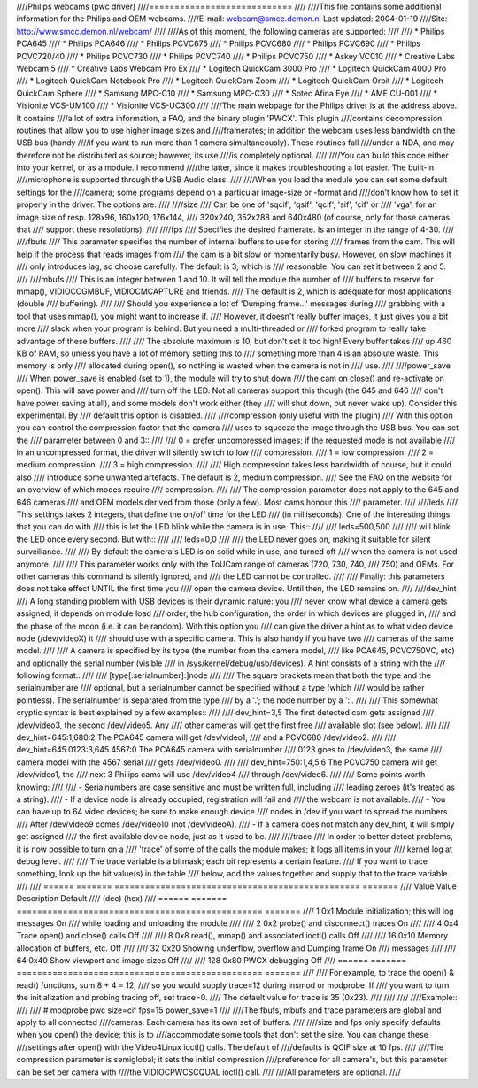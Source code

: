 ////Philips webcams (pwc driver)
////============================
////
////This file contains some additional information for the Philips and OEM webcams.
////E-mail: webcam@smcc.demon.nl                        Last updated: 2004-01-19
////Site: http://www.smcc.demon.nl/webcam/
////
////As of this moment, the following cameras are supported:
////
//// * Philips PCA645
//// * Philips PCA646
//// * Philips PCVC675
//// * Philips PCVC680
//// * Philips PCVC690
//// * Philips PCVC720/40
//// * Philips PCVC730
//// * Philips PCVC740
//// * Philips PCVC750
//// * Askey VC010
//// * Creative Labs Webcam 5
//// * Creative Labs Webcam Pro Ex
//// * Logitech QuickCam 3000 Pro
//// * Logitech QuickCam 4000 Pro
//// * Logitech QuickCam Notebook Pro
//// * Logitech QuickCam Zoom
//// * Logitech QuickCam Orbit
//// * Logitech QuickCam Sphere
//// * Samsung MPC-C10
//// * Samsung MPC-C30
//// * Sotec Afina Eye
//// * AME CU-001
//// * Visionite VCS-UM100
//// * Visionite VCS-UC300
////
////The main webpage for the Philips driver is at the address above. It contains
////a lot of extra information, a FAQ, and the binary plugin 'PWCX'. This plugin
////contains decompression routines that allow you to use higher image sizes and
////framerates; in addition the webcam uses less bandwidth on the USB bus (handy
////if you want to run more than 1 camera simultaneously). These routines fall
////under a NDA, and may therefore not be distributed as source; however, its use
////is completely optional.
////
////You can build this code either into your kernel, or as a module. I recommend
////the latter, since it makes troubleshooting a lot easier. The built-in
////microphone is supported through the USB Audio class.
////
////When you load the module you can set some default settings for the
////camera; some programs depend on a particular image-size or -format and
////don't know how to set it properly in the driver. The options are:
////
////size
////   Can be one of 'sqcif', 'qsif', 'qcif', 'sif', 'cif' or
////   'vga', for an image size of resp. 128x96, 160x120, 176x144,
////   320x240, 352x288 and 640x480 (of course, only for those cameras that
////   support these resolutions).
////
////fps
////   Specifies the desired framerate. Is an integer in the range of 4-30.
////
////fbufs
////   This parameter specifies the number of internal buffers to use for storing
////   frames from the cam. This will help if the process that reads images from
////   the cam is a bit slow or momentarily busy. However, on slow machines it
////   only introduces lag, so choose carefully. The default is 3, which is
////   reasonable. You can set it between 2 and 5.
////
////mbufs
////   This is an integer between 1 and 10. It will tell the module the number of
////   buffers to reserve for mmap(), VIDIOCCGMBUF, VIDIOCMCAPTURE and friends.
////   The default is 2, which is adequate for most applications (double
////   buffering).
////
////   Should you experience a lot of 'Dumping frame...' messages during
////   grabbing with a tool that uses mmap(), you might want to increase if.
////   However, it doesn't really buffer images, it just gives you a bit more
////   slack when your program is behind. But you need a multi-threaded or
////   forked program to really take advantage of these buffers.
////
////   The absolute maximum is 10, but don't set it too high!  Every buffer takes
////   up 460 KB of RAM, so unless you have a lot of memory setting this to
////   something more than 4 is an absolute waste.  This memory is only
////   allocated during open(), so nothing is wasted when the camera is not in
////   use.
////
////power_save
////   When power_save is enabled (set to 1), the module will try to shut down
////   the cam on close() and re-activate on open(). This will save power and
////   turn off the LED. Not all cameras support this though (the 645 and 646
////   don't have power saving at all), and some models don't work either (they
////   will shut down, but never wake up). Consider this experimental. By
////   default this option is disabled.
////
////compression (only useful with the plugin)
////   With this option you can control the compression factor that the camera
////   uses to squeeze the image through the USB bus. You can set the
////   parameter between 0 and 3::
////
////     0 = prefer uncompressed images; if the requested mode is not available
////	 in an uncompressed format, the driver will silently switch to low
////	 compression.
////     1 = low compression.
////     2 = medium compression.
////     3 = high compression.
////
////   High compression takes less bandwidth of course, but it could also
////   introduce some unwanted artefacts. The default is 2, medium compression.
////   See the FAQ on the website for an overview of which modes require
////   compression.
////
////   The compression parameter does not apply to the 645 and 646 cameras
////   and OEM models derived from those (only a few). Most cams honour this
////   parameter.
////
////leds
////   This settings takes 2 integers, that define the on/off time for the LED
////   (in milliseconds). One of the interesting things that you can do with
////   this is let the LED blink while the camera is in use. This::
////
////     leds=500,500
////
////   will blink the LED once every second. But with::
////
////     leds=0,0
////
////   the LED never goes on, making it suitable for silent surveillance.
////
////   By default the camera's LED is on solid while in use, and turned off
////   when the camera is not used anymore.
////
////   This parameter works only with the ToUCam range of cameras (720, 730, 740,
////   750) and OEMs. For other cameras this command is silently ignored, and
////   the LED cannot be controlled.
////
////   Finally: this parameters does not take effect UNTIL the first time you
////   open the camera device. Until then, the LED remains on.
////
////dev_hint
////   A long standing problem with USB devices is their dynamic nature: you
////   never know what device a camera gets assigned; it depends on module load
////   order, the hub configuration, the order in which devices are plugged in,
////   and the phase of the moon (i.e. it can be random). With this option you
////   can give the driver a hint as to what video device node (/dev/videoX) it
////   should use with a specific camera. This is also handy if you have two
////   cameras of the same model.
////
////   A camera is specified by its type (the number from the camera model,
////   like PCA645, PCVC750VC, etc) and optionally the serial number (visible
////   in /sys/kernel/debug/usb/devices). A hint consists of a string with the
////   following format::
////
////      [type[.serialnumber]:]node
////
////   The square brackets mean that both the type and the serialnumber are
////   optional, but a serialnumber cannot be specified without a type (which
////   would be rather pointless). The serialnumber is separated from the type
////   by a '.'; the node number by a ':'.
////
////   This somewhat cryptic syntax is best explained by a few examples::
////
////     dev_hint=3,5              The first detected cam gets assigned
////			       /dev/video3, the second /dev/video5. Any
////			       other cameras will get the first free
////			       available slot (see below).
////
////     dev_hint=645:1,680:2      The PCA645 camera will get /dev/video1,
////			       and a PCVC680 /dev/video2.
////
////     dev_hint=645.0123:3,645.4567:0	The PCA645 camera with serialnumber
////					0123 goes to /dev/video3, the same
////					camera model with the 4567 serial
////					gets /dev/video0.
////
////     dev_hint=750:1,4,5,6       The PCVC750 camera will get /dev/video1, the
////				next 3 Philips cams will use /dev/video4
////				through /dev/video6.
////
////   Some points worth knowing:
////
////   - Serialnumbers are case sensitive and must be written full, including
////     leading zeroes (it's treated as a string).
////   - If a device node is already occupied, registration will fail and
////     the webcam is not available.
////   - You can have up to 64 video devices; be sure to make enough device
////     nodes in /dev if you want to spread the numbers.
////     After /dev/video9 comes /dev/video10 (not /dev/videoA).
////   - If a camera does not match any dev_hint, it will simply get assigned
////     the first available device node, just as it used to be.
////
////trace
////   In order to better detect problems, it is now possible to turn on a
////   'trace' of some of the calls the module makes; it logs all items in your
////   kernel log at debug level.
////
////   The trace variable is a bitmask; each bit represents a certain feature.
////   If you want to trace something, look up the bit value(s) in the table
////   below, add the values together and supply that to the trace variable.
////
////   ====== ======= ================================================ =======
////   Value  Value   Description					   Default
////   (dec)  (hex)
////   ====== ======= ================================================ =======
////       1    0x1   Module initialization; this will log messages       On
////		  while loading and unloading the module
////
////       2    0x2   probe() and disconnect() traces                     On
////
////       4    0x4   Trace open() and close() calls                      Off
////
////       8    0x8   read(), mmap() and associated ioctl() calls         Off
////
////      16   0x10   Memory allocation of buffers, etc.                  Off
////
////      32   0x20   Showing underflow, overflow and Dumping frame       On
////		  messages
////
////      64   0x40   Show viewport and image sizes                       Off
////
////     128   0x80   PWCX debugging                                      Off
////   ====== ======= ================================================ =======
////
////   For example, to trace the open() & read() functions, sum 8 + 4 = 12,
////   so you would supply trace=12 during insmod or modprobe. If
////   you want to turn the initialization and probing tracing off, set trace=0.
////   The default value for trace is 35 (0x23).
////
////
////
////Example::
////
////     # modprobe pwc size=cif fps=15 power_save=1
////
////The fbufs, mbufs and trace parameters are global and apply to all connected
////cameras. Each camera has its own set of buffers.
////
////size and fps only specify defaults when you open() the device; this is to
////accommodate some tools that don't set the size. You can change these
////settings after open() with the Video4Linux ioctl() calls. The default of
////defaults is QCIF size at 10 fps.
////
////The compression parameter is semiglobal; it sets the initial compression
////preference for all camera's, but this parameter can be set per camera with
////the VIDIOCPWCSCQUAL ioctl() call.
////
////All parameters are optional.
////
